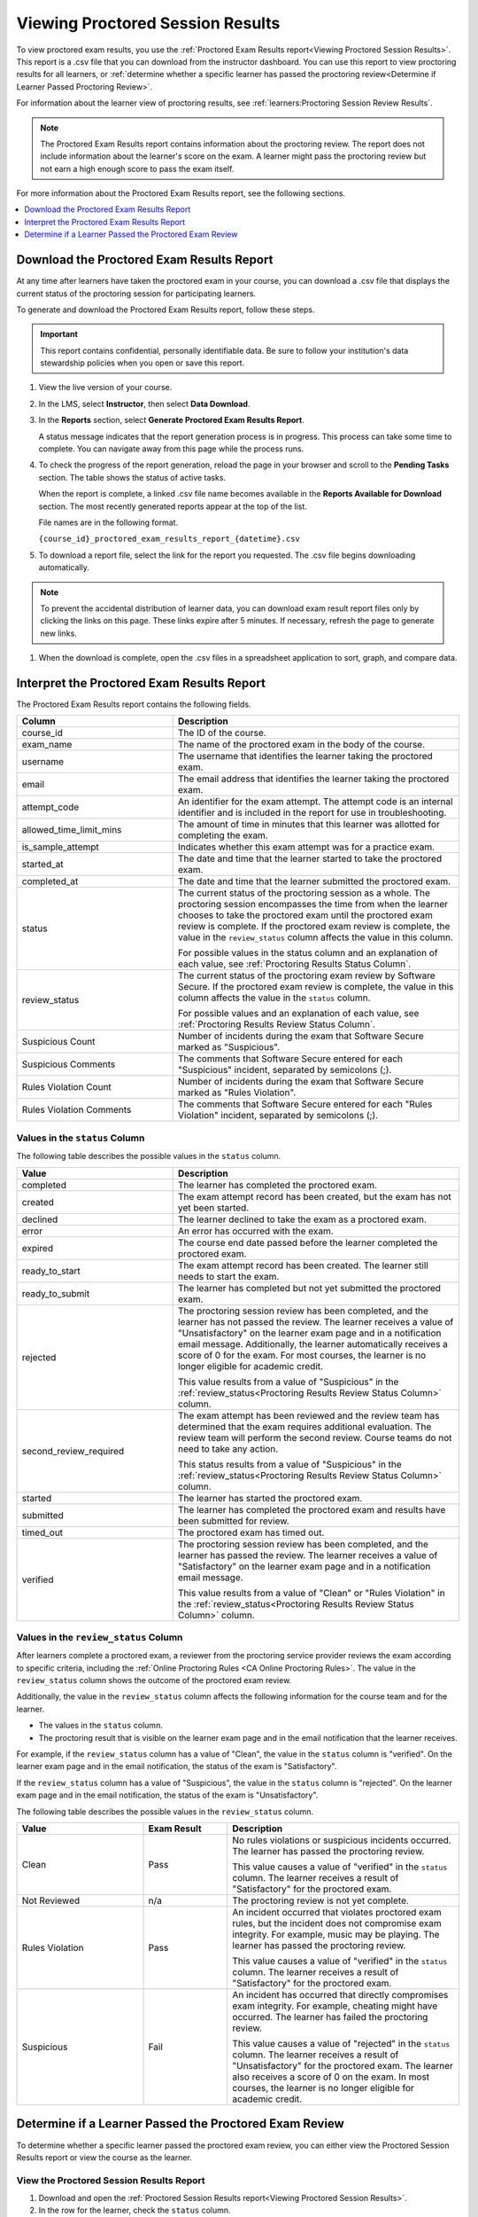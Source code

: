 .. _Proctored Session Results:

#################################
Viewing Proctored Session Results
#################################

To view proctored exam results, you use the :ref:`Proctored Exam Results
report<Viewing Proctored Session Results>`. This report is a .csv file that you
can download from the instructor dashboard. You can use this report to view
proctoring results for all learners, or :ref:`determine whether a specific
learner has passed the proctoring review<Determine if Learner Passed Proctoring
Review>`.

For information about the learner view of proctoring results, see
:ref:`learners:Proctoring Session Review Results`.

.. note::
 The Proctored Exam Results report contains information about the proctoring
 review. The report does not include information about the learner's score on
 the exam. A learner might pass the proctoring review but not earn a high
 enough score to pass the exam itself.

For more information about the Proctored Exam Results report, see the following
sections.

.. contents::
  :local:
  :depth: 1

.. _Viewing Proctored Session Results:

*********************************************
Download the Proctored Exam Results Report
*********************************************

At any time after learners have taken the proctored exam in your course, you
can download a .csv file that displays the current status of the proctoring
session for participating learners.

To generate and download the Proctored Exam Results report, follow these
steps.

.. important::
   This report contains confidential, personally identifiable data. Be sure to
   follow your institution's data stewardship policies when you open or save
   this report.

#. View the live version of your course.

#. In the LMS, select **Instructor**, then select **Data Download**.

#. In the **Reports** section, select **Generate Proctored Exam Results
   Report**.

   A status message indicates that the report generation process is in
   progress. This process can take some time to complete. You can navigate away
   from this page while the process runs.

#. To check the progress of the report generation, reload the page in your
   browser and scroll to the **Pending Tasks** section. The table shows the
   status of active tasks.

   When the report is complete, a linked .csv file name becomes available in
   the **Reports Available for Download** section. The most recently generated
   reports appear at the top of the list.

   File names are in the following format.

   ``{course_id}_proctored_exam_results_report_{datetime}.csv``

#. To download a report file, select the link for the report you requested.
   The .csv file begins downloading automatically.

.. note::
   To prevent the accidental distribution of learner data, you can download
   exam result report files only by clicking the links on this page. These
   links expire after 5 minutes. If necessary, refresh the page to generate new
   links.

#. When the download is complete, open the .csv files in a spreadsheet
   application to sort, graph, and compare data.

.. _Proctored Session Results File:

********************************************
Interpret the Proctored Exam Results Report
********************************************

The Proctored Exam Results report contains the following fields.

.. list-table::
   :widths: 30 55
   :header-rows: 1

   * - Column
     - Description
   * - course_id
     - The ID of the course.
   * - exam_name
     - The name of the proctored exam in the body of the course.
   * - username
     - The username that identifies the learner taking the proctored exam.
   * - email
     - The email address that identifies the learner taking the proctored exam.
   * - attempt_code
     - An identifier for the exam attempt. The attempt code is an
       internal identifier and is included in the report for use in
       troubleshooting.
   * - allowed_time_limit_mins
     - The amount of time in minutes that this learner was allotted for
       completing the exam.
   * - is_sample_attempt
     - Indicates whether this exam attempt was for a practice exam.
   * - started_at
     - The date and time that the learner started to take the proctored exam.
   * - completed_at
     - The date and time that the learner submitted the proctored exam.
   * - status
     - The current status of the proctoring session as a whole. The proctoring
       session encompasses the time from when the learner chooses to take the
       proctored exam until the proctored exam review is complete. If the
       proctored exam review is complete, the value in the ``review_status``
       column affects the value in this column.

       For possible values in the status column and an explanation of each
       value, see :ref:`Proctoring Results Status Column`.

   * - review_status
     - The current status of the proctoring exam review by Software Secure. If
       the proctored exam review is complete, the value in this column affects
       the value in the ``status`` column.

       For possible values and an explanation of each value, see
       :ref:`Proctoring Results Review Status Column`.

   * - Suspicious Count
     - Number of incidents during the exam that Software Secure marked as
       "Suspicious".
   * - Suspicious Comments
     - The comments that Software Secure entered for each "Suspicious"
       incident, separated by semicolons (;).
   * - Rules Violation Count
     - Number of incidents during the exam that Software Secure marked as
       "Rules Violation".
   * - Rules Violation Comments
     - The comments that Software Secure entered for each "Rules Violation"
       incident, separated by semicolons (;).

.. _Proctoring Results Status Column:

===============================
Values in the ``status`` Column
===============================

The following table describes the possible values in the ``status`` column.

.. list-table::
   :widths: 30 55
   :header-rows: 1

   * - Value
     - Description
   * - completed
     - The learner has completed the proctored exam.
   * - created
     - The exam attempt record has been created, but the exam has not yet been
       started.
   * - declined
     - The learner declined to take the exam as a proctored exam.
   * - error
     - An error has occurred with the exam.
   * - expired
     - The course end date passed before the learner completed the proctored
       exam.
   * - ready_to_start
     - The exam attempt record has been created. The learner still needs to
       start the exam.
   * - ready_to_submit
     - The learner has completed but not yet submitted the proctored exam.
   * - rejected
     - The proctoring session review has been completed, and the learner has
       not passed the review. The learner receives a value of "Unsatisfactory"
       on the learner exam page and in a notification email message.
       Additionally, the learner automatically receives a score of 0 for the
       exam. For most courses, the learner is no longer eligible for academic
       credit.

       This value results from a value of "Suspicious" in the
       :ref:`review_status<Proctoring Results Review Status Column>` column.

   * - second_review_required
     - The exam attempt has been reviewed and the review team has determined
       that the exam requires additional evaluation. The review team will
       perform the second review. Course teams do not need to take any action.

       This status results from a value of "Suspicious" in the
       :ref:`review_status<Proctoring Results Review Status Column>` column.

   * - started
     - The learner has started the proctored exam.
   * - submitted
     - The learner has completed the proctored exam and results have been
       submitted for review.
   * - timed_out
     - The proctored exam has timed out.
   * - verified
     - The proctoring session review has been completed, and the learner has
       passed the review. The learner receives a value of "Satisfactory" on the
       learner exam page and in a notification email message.

       This value results from a value of "Clean" or "Rules Violation" in the
       :ref:`review_status<Proctoring Results Review Status Column>` column.


.. _Proctoring Results Review Status Column:

======================================
Values in the ``review_status`` Column
======================================

After learners complete a proctored exam, a reviewer from the proctoring
service provider reviews the exam according to specific criteria, including the
:ref:`Online Proctoring Rules <CA Online Proctoring Rules>`. The value in the
``review_status`` column shows the outcome of the proctored exam review.

Additionally, the value in the ``review_status`` column affects the following
information for the course team and for the learner.

* The values in the ``status`` column.
* The proctoring result that is visible on the learner exam page and in the
  email notification that the learner receives.

For example, if the ``review_status`` column has a value of "Clean", the value
in the ``status`` column is "verified". On the learner exam page and in the
email notification, the status of the exam is "Satisfactory".

If the ``review_status`` column has a value of "Suspicious", the value
in the ``status`` column is "rejected". On the learner exam page and in the
email notification, the status of the exam is "Unsatisfactory".

The following table describes the possible values in the ``review_status``
column.

.. list-table::
   :widths: 30 20 55
   :header-rows: 1

   * - Value
     - Exam Result
     - Description
   * - Clean
     - Pass
     - No rules violations or suspicious incidents occurred. The learner has
       passed the proctoring review.

       This value causes a value of "verified" in the ``status`` column. The
       learner receives a result of "Satisfactory" for the proctored exam.

   * - Not Reviewed
     - n/a
     - The proctoring review is not yet complete.
   * - Rules Violation
     - Pass
     - An incident occurred that violates proctored exam rules, but the
       incident does not compromise exam integrity. For example, music may be
       playing. The learner has passed the proctoring review.

       This value causes a value of "verified" in the ``status`` column. The
       learner receives a result of "Satisfactory" for the proctored exam.

   * - Suspicious
     - Fail
     - An incident has occurred that directly compromises exam integrity. For
       example, cheating might have occurred. The learner has failed the
       proctoring review.

       This value causes a value of "rejected" in the ``status`` column. The
       learner receives a result of "Unsatisfactory" for the proctored exam.
       The learner also receives a score of 0 on the exam. In most courses,
       the learner is no longer eligible for academic credit.


.. _Determine if Learner Passed Proctoring Review:

*******************************************************
Determine if a Learner Passed the Proctored Exam Review
*******************************************************

To determine whether a specific learner passed the proctored exam review, you
can either view the Proctored Session Results report or view the course as the
learner.

=========================================
View the Proctored Session Results Report
=========================================

#. Download and open the :ref:`Proctored Session Results report<Viewing
   Proctored Session Results>`.
#. In the row for the learner, check the ``status`` column.

   * If the value in the column is "verified", the learner passed the review.
   * If the value is "rejected", the learner did not pass the review. The
     learner automatically receives a score of 0 on the exam. Additionally, for
     most courses, the learner is no longer eligible for academic credit.

==============================
View the Course as the Learner
==============================

#. :ref:`View the course as the learner that you want<Roles for Viewing Course
   Content>`.
#. Open the page for the proctored exam.

On the page, the learner's status is visible as "Pending", "Satisfactory", or
"Unsatisfactory".

For information about the learner view of proctoring results, see
:ref:`learners:Proctoring Session Review Results`.
